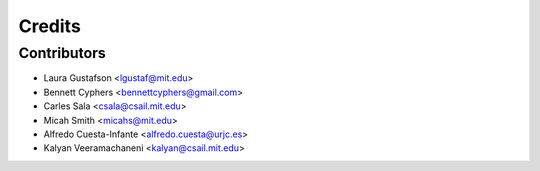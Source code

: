 Credits
=======

Contributors
------------

* Laura Gustafson <lgustaf@mit.edu>
* Bennett Cyphers <bennettcyphers@gmail.com>
* Carles Sala <csala@csail.mit.edu>
* Micah Smith <micahs@mit.edu>
* Alfredo Cuesta-Infante <alfredo.cuesta@urjc.es>
* Kalyan Veeramachaneni <kalyan@csail.mit.edu>
